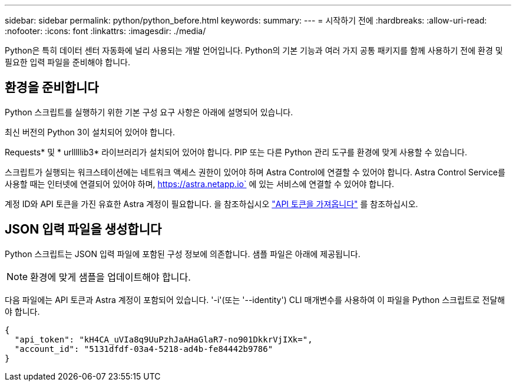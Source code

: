 ---
sidebar: sidebar 
permalink: python/python_before.html 
keywords:  
summary:  
---
= 시작하기 전에
:hardbreaks:
:allow-uri-read: 
:nofooter: 
:icons: font
:linkattrs: 
:imagesdir: ./media/


[role="lead"]
Python은 특히 데이터 센터 자동화에 널리 사용되는 개발 언어입니다. Python의 기본 기능과 여러 가지 공통 패키지를 함께 사용하기 전에 환경 및 필요한 입력 파일을 준비해야 합니다.



== 환경을 준비합니다

Python 스크립트를 실행하기 위한 기본 구성 요구 사항은 아래에 설명되어 있습니다.

최신 버전의 Python 3이 설치되어 있어야 합니다.

Requests* 및 * urlllllib3* 라이브러리가 설치되어 있어야 합니다. PIP 또는 다른 Python 관리 도구를 환경에 맞게 사용할 수 있습니다.

스크립트가 실행되는 워크스테이션에는 네트워크 액세스 권한이 있어야 하며 Astra Control에 연결할 수 있어야 합니다. Astra Control Service를 사용할 때는 인터넷에 연결되어 있어야 하며, https://astra.netapp.io` 에 있는 서비스에 연결할 수 있어야 합니다.

계정 ID와 API 토큰을 가진 유효한 Astra 계정이 필요합니다. 을 참조하십시오 link:../get-started/get_api_token.html["API 토큰을 가져옵니다"] 를 참조하십시오.



== JSON 입력 파일을 생성합니다

Python 스크립트는 JSON 입력 파일에 포함된 구성 정보에 의존합니다. 샘플 파일은 아래에 제공됩니다.


NOTE: 환경에 맞게 샘플을 업데이트해야 합니다.

다음 파일에는 API 토큰과 Astra 계정이 포함되어 있습니다. '-i'(또는 '--identity') CLI 매개변수를 사용하여 이 파일을 Python 스크립트로 전달해야 합니다.

[source, json]
----
{
  "api_token": "kH4CA_uVIa8q9UuPzhJaAHaGlaR7-no901DkkrVjIXk=",
  "account_id": "5131dfdf-03a4-5218-ad4b-fe84442b9786"
}
----